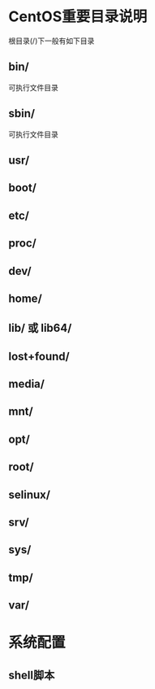 * CentOS重要目录说明
  根目录(/)下一般有如下目录
** bin/
	可执行文件目录
** sbin/
	可执行文件目录
** usr/
** boot/
** etc/
** proc/
** dev/
** home/
** lib/ 或 lib64/
** lost+found/
** media/
** mnt/
** opt/
** root/
** selinux/
** srv/
** sys/
** tmp/
** var/
* 系统配置
** shell脚本
